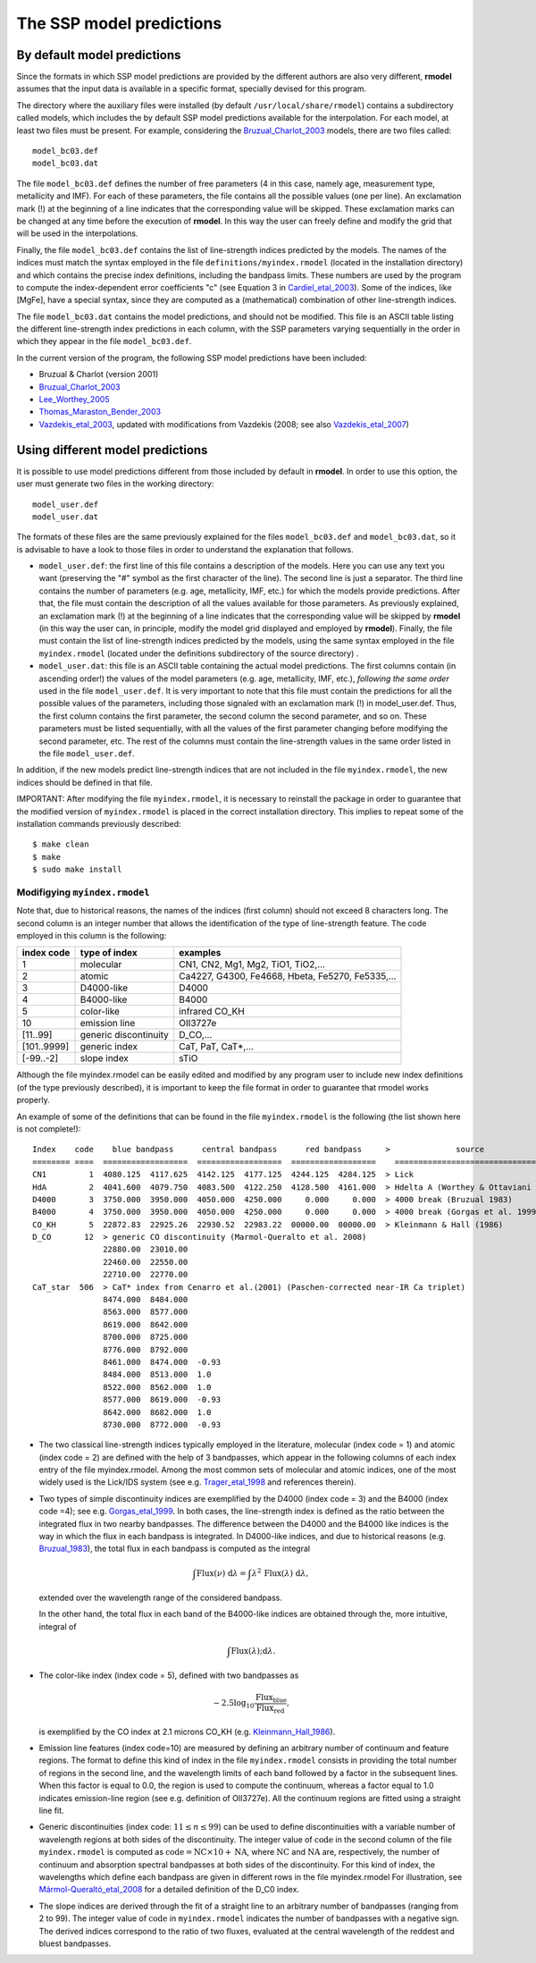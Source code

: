 The SSP model predictions
=========================

By default model predictions
----------------------------

Since the formats in which SSP model predictions are provided by the different
authors are also very different, **rmodel** assumes that the input data is
available in a specific format, specially devised for this program.

The directory where the auxiliary files were installed (by default
``/usr/local/share/rmodel``) contains a subdirectory called models, which
includes the by default SSP model predictions available for the interpolation.
For each model, at least two files must be present. For example, considering
the Bruzual_Charlot_2003_ models, there are two files called:

::

   model_bc03.def
   model_bc03.dat

The file ``model_bc03.def`` defines the number of free parameters (4 in this
case, namely age, measurement type, metallicity and IMF). For each of these
parameters, the file contains all the possible values (one per line). An
exclamation mark (!) at the beginning of a line indicates that the
corresponding value will be skipped. These exclamation marks can be changed at
any time before the execution of **rmodel**. In this way the user can freely
define and modify the grid that will be used in the interpolations.

Finally, the file ``model_bc03.def`` contains the list of line-strength indices
predicted by the models. The names of the indices must match the syntax
employed in the file ``definitions/myindex.rmodel`` (located in the
installation directory) and which contains the precise index definitions,
including the bandpass limits. These numbers are used by the program to compute
the index-dependent error coefficients "c" (see Equation 3 in
Cardiel_etal_2003_).  Some of the indices, like [MgFe], have a special syntax,
since they are computed as a (mathematical) combination of other line-strength
indices.

The file ``model_bc03.dat`` contains the model predictions, and should not be
modified. This file is an ASCII table listing the different line-strength index
predictions in each column, with the SSP parameters varying sequentially in the
order in which they appear in the file ``model_bc03.def``.

In the current version of the program, the following SSP model predictions have
been included:

* Bruzual & Charlot (version 2001)
* Bruzual_Charlot_2003_
* Lee_Worthey_2005_
* Thomas_Maraston_Bender_2003_
* Vazdekis_etal_2003_, updated with modifications from Vazdekis (2008; see
  also Vazdekis_etal_2007_)


Using different model predictions
---------------------------------

It is possible to use model predictions different from those included by
default in **rmodel**. In order to use this option, the user must generate two
files in the working directory:

::

   model_user.def
   model_user.dat

The formats of these files are the same previously explained for the files
``model_bc03.def`` and ``model_bc03.dat``, so it is advisable to have a look to
those files in order to understand the explanation that follows.

* ``model_user.def``: the first line of this file contains a description of the
  models. Here you can use any text you want (preserving the "#" symbol as the
  first character of the line). The second line is just a separator. The third
  line contains the number of parameters (e.g. age, metallicity, IMF, etc.) for
  which the models provide predictions. After that, the file must contain the
  description of all the values available for those parameters. As previously
  explained, an exclamation mark (!) at the beginning of a line indicates that
  the corresponding value will be skipped by **rmodel** (in this way the user
  can, in principle, modify the model grid displayed and employed by
  **rmodel**).  Finally, the file must contain the list of line-strength
  indices predicted by the models, using the same syntax employed in the file
  ``myindex.rmodel`` (located under the definitions subdirectory of the source
  directory) .

* ``model_user.dat``: this file is an ASCII table containing the actual model
  predictions. The first columns contain (in ascending order!) the values of
  the model parameters (e.g. age, metallicity, IMF, etc.), *following the same
  order* used in the file ``model_user.def``. It is very important to note that
  this file must contain the predictions for all the possible values of the
  parameters, including those signaled with an exclamation mark (!) in
  model_user.def. Thus, the first column contains the first parameter, the
  second column the second parameter, and so on. These parameters must be
  listed sequentially, with all the values of the first parameter changing
  before modifying the second parameter, etc. The rest of the columns must
  contain the line-strength values in the same order listed in the file
  ``model_user.def``.

In addition, if the new models predict line-strength indices that are not
included in the file ``myindex.rmodel``, the new indices should be defined in
that file.

IMPORTANT: After modifying the file ``myindex.rmodel``, it is necessary to
reinstall the package in order to guarantee that the modified version of
``myindex.rmodel`` is placed in the correct installation directory. This
implies to repeat some of the installation commands previously described:

::

   $ make clean
   $ make
   $ sudo make install


Modifigying ``myindex.rmodel``
..............................

Note that, due to historical reasons, the names of the indices (first column)
should not exceed 8 characters long. The second column is an integer number
that allows the identification of the type of line-strength feature. The code
employed in this column is the following:

===========  ====================== ===========================================
index code   type of index          examples
===========  ====================== ===========================================
1            molecular              CN1, CN2, Mg1, Mg2, TiO1, TiO2,...
2            atomic                 Ca4227, G4300, Fe4668, Hbeta, Fe5270, Fe5335,...
3            D4000-like             D4000
4            B4000-like             B4000
5            color-like             infrared CO_KH
10           emission line          OII3727e
[11..99]     generic discontinuity  D_CO,...
[101..9999]  generic index          CaT, PaT, CaT*,...
[-99..-2]    slope index            sTiO
===========  ====================== ===========================================

Although the file myindex.rmodel can be easily edited and modified by any
program user to include new index definitions (of the type previously
described), it is important to keep the file format in order to guarantee that
rmodel works properly.

An example of some of the definitions that can be found in the file
``myindex.rmodel`` is the following (the list shown here is not complete!):

::

   Index    code    blue bandpass      central bandpass      red bandpass     >              source
   ======== ====  ==================  ==================  ==================    ======================================
   CN1         1  4080.125  4117.625  4142.125  4177.125  4244.125  4284.125  > Lick
   HdA         2  4041.600  4079.750  4083.500  4122.250  4128.500  4161.000  > Hdelta A (Worthey & Ottaviani 1997)
   D4000       3  3750.000  3950.000  4050.000  4250.000     0.000     0.000  > 4000 break (Bruzual 1983)
   B4000       4  3750.000  3950.000  4050.000  4250.000     0.000     0.000  > 4000 break (Gorgas et al. 1999)
   CO_KH       5  22872.83  22925.26  22930.52  22983.22  00000.00  00000.00  > Kleinmann & Hall (1986)
   D_CO       12  > generic CO discontinuity (Marmol-Queralto et al. 2008)
                  22880.00  23010.00
                  22460.00  22550.00
                  22710.00  22770.00
   CaT_star  506  > CaT* index from Cenarro et al.(2001) (Paschen-corrected near-IR Ca triplet) 
                  8474.000  8484.000
                  8563.000  8577.000
                  8619.000  8642.000 
                  8700.000  8725.000
                  8776.000  8792.000
                  8461.000  8474.000  -0.93
                  8484.000  8513.000  1.0
                  8522.000  8562.000  1.0
                  8577.000  8619.000  -0.93
                  8642.000  8682.000  1.0                   
                  8730.000  8772.000  -0.93

* The two classical line-strength indices typically employed in the literature,
  molecular (index code = 1) and atomic (index code = 2) are defined with the
  help of 3 bandpasses, which appear in the following columns of each index
  entry of the file myindex.rmodel. Among the most common sets of molecular and
  atomic indices, one of the most widely used is the Lick/IDS system (see e.g.
  Trager_etal_1998_ and references therein).

* Two types of simple discontinuity indices are exemplified by the D4000 (index
  code = 3) and the B4000 (index code =4); see e.g. Gorgas_etal_1999_. In both
  cases, the line-strength index is defined as the ratio between the integrated
  flux in two nearby bandpasses. The difference between the D4000 and the B4000
  like indices is the way in which the flux in each bandpass is integrated. In
  D4000-like indices, and due to historical reasons (e.g. Bruzual_1983_), the
  total flux in each bandpass is computed as the integral

  .. math::

     \int \mbox{Flux}(\nu)\;\mbox{d}\lambda = \int
     \lambda^2\,\mbox{Flux}(\lambda) \; \mbox{d}\lambda,

  extended over the wavelength range of the considered bandpass.

  In the other hand, the total flux in each band of the B4000-like indices are
  obtained through the, more intuitive, integral of

  .. math::

     \int \mbox{Flux}(\lambda);\mbox{d}\lambda.

* The color-like index (index code = 5), defined with two bandpasses as 

  .. math::
  
    −2.5 \log_{10}\frac{\mbox{Flux_blue}}{\mbox{Flux_red}},
    
  is exemplified by the CO index at 2.1 microns CO_KH (e.g.
  Kleinmann_Hall_1986_).

* Emission line features (index code=10) are measured by defining an arbitrary 
  number of continuum and feature regions. The format to define this kind of
  index in the file ``myindex.rmodel`` consists in providing the total number
  of regions in the second line, and the wavelength limits of each band
  followed by a factor in the subsequent lines. When this factor is equal to
  0.0, the region is used to compute the continuum, whereas a factor equal to
  1.0 indicates emission-line region (see e.g. definition of OII3727e). All the
  continuum regions are fitted using a straight line fit.

* Generic discontinuities (index code: :math:`11 \leq n \leq 99`) can be used 
  to define discontinuities with a variable number of wavelength regions at
  both sides of the discontinuity. The integer value of :math:`\mbox{code}` in
  the second column of the file ``myindex.rmodel`` is computed as
  :math:`\mbox{code} = \mbox{NC} \times 10 + \mbox{NA}`, where
  :math:`\mbox{NC}` and :math:`\mbox{NA}` are, respectively, the number of
  continuum and absorption spectral bandpasses at both sides of the
  discontinuity. For this kind of index, the wavelengths which define each
  bandpass are given in different rows in the file myindex.rmodel For
  illustration, see Mármol-Queraltó_etal_2008_ for a detailed definition of the
  D_C0 index.

* The slope indices are derived through the fit of a straight line to an 
  arbitrary number of bandpasses (ranging from 2 to 99). The integer value of
  :math:`\mbox{code}` in ``myindex.rmodel`` indicates the number of bandpasses
  with a negative sign. The derived indices correspond to the ratio of two
  fluxes, evaluated at the central wavelength of the reddest and bluest
  bandpasses.

.. _Bruzual_1983: http://cdsads.u-strasbg.fr/abs/1983ApJ...273..105B
.. _Bruzual_Charlot_2003: http://cdsads.u-strasbg.fr/abs/2003MNRAS.344.1000B
.. _Cardiel_etal_2003: http://cdsads.u-strasbg.fr/abs/2003A%26A...409..511C
.. _Gorgas_etal_1999: http://cdsads.u-strasbg.fr/abs/1999A%26AS..139...29G
.. _Kleinmann_Hall_1986: http://cdsads.u-strasbg.fr/abs/1986ApJS...62..501K
.. _Lee_Worthey_2005: http://cdsads.u-strasbg.fr/abs/2005ApJS..160..176L
.. _Mármol-Queraltó_etal_2008: http://adsabs.harvard.edu/abs/2008A%26A...489..885M
.. _Thomas_Maraston_Bender_2003: http://cdsads.u-strasbg.fr/abs/2003MNRAS.339..897T
.. _Trager_etal_1998: http://cdsads.u-strasbg.fr/abs/1998ApJS..116....1T
.. _Vazdekis_etal_2003: http://cdsads.u-strasbg.fr/abs/2003MNRAS.340.1317V
.. _Vazdekis_etal_2007: http://cdsads.u-strasbg.fr/abs/2007IAUS..241..133V

